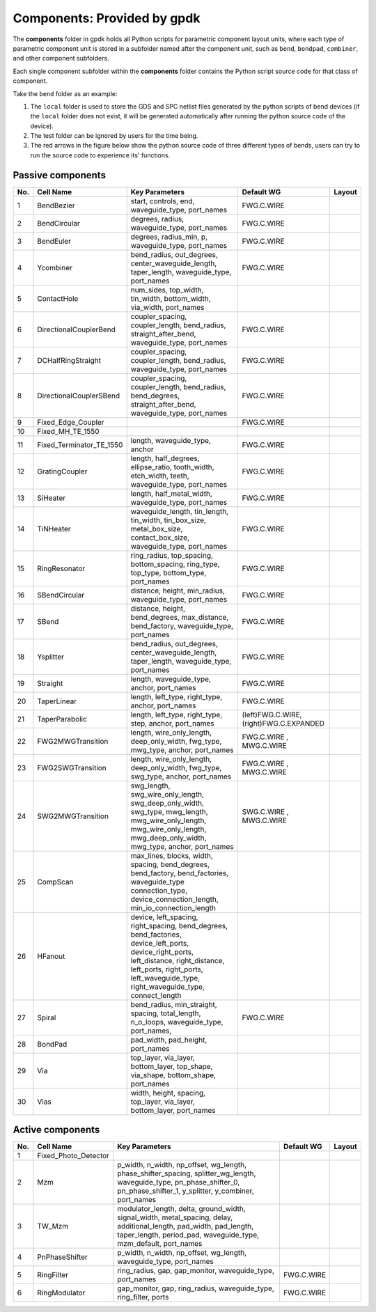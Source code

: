 **Components**: Provided by gpdk
^^^^^^^^^^^^^^^^^^^^^^^^^^^^^^^^^^^^^^^^^^^^^^^^^^^
The **components** folder in gpdk holds all Python scripts for parametric component layout units, where each type of parametric component unit is stored in a subfolder named after the component unit, such as ``bend``, ``bondpad``, ``combiner``, and other component subfolders.

.. image:: ../images/component1.png

Each single component subfolder within the **components** folder contains the Python script source code for that class of component.

Take the ``bend`` folder as an example: 


1. The ``local`` folder is used to store the GDS and SPC netlist files generated by the python scripts of bend devices (if the ``local`` folder does not exist, it will be generated automatically after running the python source code of the device).
2. The test folder can be ignored by users for the time being.
3. The red arrows in the figure below show the python source code of three different types of bends, users can try to run the source code to experience its' functions.

.. image:: ../images/component2.png


Passive components
-------------------------------------------

     
+--------+-----------------------------+-------------------------------------------------------------------------------------------------------------------------------------------------------------------------------------------------------------------------------------+----------------------------+----------------------------------------------+
|        |                             |                                                                                                                                                                                                                                     |                            |                                              |
| No.    |         Cell Name           |                                                                                                          Key Parameters                                                                                                             |        Default WG          | Layout                                       |
+========+=============================+=====================================================================================================================================================================================================================================+============================+==============================================+
|  1     |        BendBezier           |                                                                                         start,  controls,  end,  waveguide_type,  port_names                                                                                        |        FWG.C.WIRE          |    .. image:: ../images/passive1.png         |
+--------+-----------------------------+-------------------------------------------------------------------------------------------------------------------------------------------------------------------------------------------------------------------------------------+----------------------------+----------------------------------------------+
|  2     |       BendCircular          |                                                                                            degrees, radius, waveguide_type, port_names                                                                                              |        FWG.C.WIRE          |    .. image:: ../images/passive2.png         |
+--------+-----------------------------+-------------------------------------------------------------------------------------------------------------------------------------------------------------------------------------------------------------------------------------+----------------------------+----------------------------------------------+
|  3     |         BendEuler           |                                                                                        degrees, radius_min, p, waveguide_type, port_names                                                                                           |        FWG.C.WIRE          |    .. image:: ../images/passive3.png         |
+--------+-----------------------------+-------------------------------------------------------------------------------------------------------------------------------------------------------------------------------------------------------------------------------------+----------------------------+----------------------------------------------+
|  4     |         Ycombiner           |                                                                   bend_radius, out_degrees, center_waveguide_length, taper_length, waveguide_type, port_names                                                                       |        FWG.C.WIRE          |    .. image:: ../images/passive4.png         |
+--------+-----------------------------+-------------------------------------------------------------------------------------------------------------------------------------------------------------------------------------------------------------------------------------+----------------------------+----------------------------------------------+
|  5     |        ContactHole          |                                                                              num_sides, top_width, tin_width, bottom_width, via_width, port_names                                                                                   |                            |     .. image:: ../images/passive5.png        |
+--------+-----------------------------+-------------------------------------------------------------------------------------------------------------------------------------------------------------------------------------------------------------------------------------+----------------------------+----------------------------------------------+
|  6     |      DirectionalCouplerBend |                                                                  coupler_spacing, coupler_length, bend_radius, straight_after_bend, waveguide_type, port_names                                                                      |        FWG.C.WIRE          |     .. image:: ../images/passive6.png        | 
+--------+-----------------------------+-------------------------------------------------------------------------------------------------------------------------------------------------------------------------------------------------------------------------------------+----------------------------+----------------------------------------------+
|  7     |          DCHalfRingStraight |                                                                            coupler_spacing, coupler_length, bend_radius, waveguide_type, port_names                                                                                 |        FWG.C.WIRE          |     .. image:: ../images/passive7.png        |
+--------+-----------------------------+-------------------------------------------------------------------------------------------------------------------------------------------------------------------------------------------------------------------------------------+----------------------------+----------------------------------------------+
|  8     |      DirectionalCouplerSBend|                                                           coupler_spacing, coupler_length, bend_radius, bend_degrees, straight_after_bend, waveguide_type, port_names                                                               |        FWG.C.WIRE          |    .. image:: ../images/passive8.png         |
+--------+-----------------------------+-------------------------------------------------------------------------------------------------------------------------------------------------------------------------------------------------------------------------------------+----------------------------+----------------------------------------------+
|  9     |    Fixed_Edge_Coupler       |                                                                                                                                                                                                                                     |        FWG.C.WIRE          |    .. image:: ../images/passive9.png         |
+--------+-----------------------------+-------------------------------------------------------------------------------------------------------------------------------------------------------------------------------------------------------------------------------------+----------------------------+----------------------------------------------+
|  10    |          Fixed_MH_TE_1550   |                                                                                                                                                                                                                                     |                            |    .. image:: ../images/passive10.png        |
+--------+-----------------------------+-------------------------------------------------------------------------------------------------------------------------------------------------------------------------------------------------------------------------------------+----------------------------+----------------------------------------------+
|  11    | Fixed_Terminator_TE_1550    |                                                                                                  length, waveguide_type, anchor                                                                                                     |        FWG.C.WIRE          |   .. image:: ../images/passive11.png         |
+--------+-----------------------------+-------------------------------------------------------------------------------------------------------------------------------------------------------------------------------------------------------------------------------------+----------------------------+----------------------------------------------+
|  12    |      GratingCoupler         |                                                                 length, half_degrees, ellipse_ratio, tooth_width, etch_width, teeth, waveguide_type, port_names                                                                     |        FWG.C.WIRE          |   .. image:: ../images/passive12.png         |
+--------+-----------------------------+-------------------------------------------------------------------------------------------------------------------------------------------------------------------------------------------------------------------------------------+----------------------------+----------------------------------------------+
|  13    |         SiHeater            |                                                                                       length, half_metal_width, waveguide_type, port_names                                                                                          |        FWG.C.WIRE          |   .. image:: ../images/passive13.png         |
+--------+-----------------------------+-------------------------------------------------------------------------------------------------------------------------------------------------------------------------------------------------------------------------------------+----------------------------+----------------------------------------------+
|  14    |         TiNHeater           |                                                       waveguide_length, tin_length, tin_width, tin_box_size, metal_box_size, contact_box_size, waveguide_type, port_names                                                           |        FWG.C.WIRE          |   .. image:: ../images/passive14.png         |
+--------+-----------------------------+-------------------------------------------------------------------------------------------------------------------------------------------------------------------------------------------------------------------------------------+----------------------------+----------------------------------------------+
|  15    |       RingResonator         |                                                                     ring_radius, top_spacing, bottom_spacing, ring_type, top_type, bottom_type, port_names                                                                          |        FWG.C.WIRE          |   .. image:: ../images/passive15.png         |
+--------+-----------------------------+-------------------------------------------------------------------------------------------------------------------------------------------------------------------------------------------------------------------------------------+----------------------------+----------------------------------------------+
|  16    |       SBendCircular         |                                                                                     distance, height, min_radius, waveguide_type, port_names                                                                                        |        FWG.C.WIRE          |   .. image:: ../images/passive16.png         |
+--------+-----------------------------+-------------------------------------------------------------------------------------------------------------------------------------------------------------------------------------------------------------------------------------+----------------------------+----------------------------------------------+
|  17    |           SBend             |                                                                     distance, height, bend_degrees, max_distance, bend_factory, waveguide_type, port_names                                                                          |        FWG.C.WIRE          |   .. image:: ../images/passive17.png         |
+--------+-----------------------------+-------------------------------------------------------------------------------------------------------------------------------------------------------------------------------------------------------------------------------------+----------------------------+----------------------------------------------+
|  18    |         Ysplitter           |                                                                   bend_radius, out_degrees, center_waveguide_length, taper_length, waveguide_type, port_names                                                                       |        FWG.C.WIRE          |   .. image:: ../images/passive18.png         |
+--------+-----------------------------+-------------------------------------------------------------------------------------------------------------------------------------------------------------------------------------------------------------------------------------+----------------------------+----------------------------------------------+
|  19    |         Straight            |                                                                                            length, waveguide_type, anchor, port_names                                                                                               |        FWG.C.WIRE          |   .. image:: ../images/passive19.png         |
+--------+-----------------------------+-------------------------------------------------------------------------------------------------------------------------------------------------------------------------------------------------------------------------------------+----------------------------+----------------------------------------------+
|  20    |        TaperLinear          |                                                                                         length, left_type, right_type, anchor, port_names                                                                                           |        FWG.C.WIRE          |   .. image:: ../images/passive20.png         |
+--------+-----------------------------+-------------------------------------------------------------------------------------------------------------------------------------------------------------------------------------------------------------------------------------+----------------------------+----------------------------------------------+
|        |                             |                                                                                                                                                                                                                                     |     (left)FWG.C.WIRE,      |   .. image:: ../images/passive21.png         |                                           
|  21    |      TaperParabolic         |                                                                                      length, left_type, right_type, step, anchor, port_names                                                                                        |     (right)FWG.C.EXPANDED  |                                              |
+--------+-----------------------------+-------------------------------------------------------------------------------------------------------------------------------------------------------------------------------------------------------------------------------------+----------------------------+----------------------------------------------+
|        |                             |                                                                                                                                                                                                                                     |         FWG.C.WIRE   ,     |   .. image:: ../images/passive22.png         |
|  22    |           FWG2MWGTransition |                                                                        length, wire_only_length, deep_only_width, fwg_type, mwg_type, anchor, port_names                                                                            |         MWG.C.WIRE         |                                              |
+--------+-----------------------------+-------------------------------------------------------------------------------------------------------------------------------------------------------------------------------------------------------------------------------------+----------------------------+----------------------------------------------+
|        |           FWG2SWGTransition |                                                                                                                                                                                                                                     |         FWG.C.WIRE   ,     |   .. image:: ../images/passive23.png         |
|  23    |                             |                                                                        length, wire_only_length, deep_only_width, fwg_type, swg_type, anchor, port_names                                                                            |         MWG.C.WIRE         |                                              |
+--------+-----------------------------+-------------------------------------------------------------------------------------------------------------------------------------------------------------------------------------------------------------------------------------+----------------------------+----------------------------------------------+
|        |           SWG2MWGTransition |                                                                                                                                                                                                                                     |         SWG.C.WIRE   ,     |   .. image:: ../images/passive24.png         |
|  24    |                             |                          swg_length, swg_wire_only_length, swg_deep_only_width, swg_type, mwg_length, mwg_wire_only_length, mwg_wire_only_length, mwg_deep_only_width, mwg_type, anchor, port_names                                 |         MWG.C.WIRE         |                                              |
+--------+-----------------------------+-------------------------------------------------------------------------------------------------------------------------------------------------------------------------------------------------------------------------------------+----------------------------+----------------------------------------------+
|  25    |         CompScan            |                              max_lines, blocks, width, spacing, bend_degrees, bend_factory,   bend_factories, waveguide_type connection_type, device_connection_length, min_io_connection_length                                    |                            |   .. image:: ../images/passive25.png         |
+--------+-----------------------------+-------------------------------------------------------------------------------------------------------------------------------------------------------------------------------------------------------------------------------------+----------------------------+----------------------------------------------+
|  26    |          HFanout            | device, left_spacing, right_spacing, bend_degrees, bend_factories, device_left_ports, device_right_ports, left_distance, right_distance, left_ports, right_ports, left_waveguide_type, right_waveguide_type, connect_length         |                            |   .. image:: ../images/passive26.png         |
+--------+-----------------------------+-------------------------------------------------------------------------------------------------------------------------------------------------------------------------------------------------------------------------------------+----------------------------+----------------------------------------------+
|  27    |          Spiral             |                                                                    bend_radius, min_straight, spacing, total_length, n_o_loops, waveguide_type, port_names,                                                                         |        FWG.C.WIRE          |   .. image:: ../images/passive27.png         |
+--------+-----------------------------+-------------------------------------------------------------------------------------------------------------------------------------------------------------------------------------------------------------------------------------+----------------------------+----------------------------------------------+
|  28    |          BondPad            |                                                                                                              pad_width, pad_height, port_names                                                                                      |                            |   .. image:: ../images/passive28.png         |
+--------+-----------------------------+-------------------------------------------------------------------------------------------------------------------------------------------------------------------------------------------------------------------------------------+----------------------------+----------------------------------------------+
|  29    |          Via                |                                                                                                              top_layer, via_layer, bottom_layer, top_shape, via_shape, bottom_shape, port_names                                     |                            |   .. image:: ../images/passive29.png         |
+--------+-----------------------------+-------------------------------------------------------------------------------------------------------------------------------------------------------------------------------------------------------------------------------------+----------------------------+----------------------------------------------+
|  30    |          Vias               |                                                                                                                width, height, spacing, top_layer, via_layer, bottom_layer, port_names                                               |                            |   .. image:: ../images/passive30.png         |
+--------+-----------------------------+-------------------------------------------------------------------------------------------------------------------------------------------------------------------------------------------------------------------------------------+----------------------------+----------------------------------------------+


Active components
-------------------------------------------


+--------+-------------------------+-----------------------------------------------------------------------------------------------------------------------------------------------------------------------------------------------+---------------+-----------------------------------------------------------------------------------------------+
|        |                         |                                                                                                                                                                                               |               |                                                                                               |
| No.    |       Cell Name         |                                                                                       Key Parameters                                                                                          | Default WG    |                                           Layout                                              |
+========+=========================+===============================================================================================================================================================================================+===============+===============================================================================================+
|        |                         |                                                                                                                                                                                               |               |                .. image:: ../images/active1.png                                               |
|  1     | Fixed_Photo_Detector    |                                                                                                                                                                                               |               |                                                                                               |
+--------+-------------------------+-----------------------------------------------------------------------------------------------------------------------------------------------------------------------------------------------+---------------+-----------------------------------------------------------------------------------------------+
|        |                         |                                                                                                                                                                                               |               |               .. image:: ../images/active2.png                                                |
|  2     |          Mzm            |      p_width, n_width, np_offset, wg_length,   phase_shifter_spacing, splitter_wg_length, waveguide_type, pn_phase_shifter_0,   pn_phase_shifter_1, y_splitter, y_combiner, port_names        |               |                                                                                               |
+--------+-------------------------+-----------------------------------------------------------------------------------------------------------------------------------------------------------------------------------------------+---------------+-----------------------------------------------------------------------------------------------+
|        |                         |                                                                                                                                                                                               |               |                                                                                               |
|        |          TW_Mzm         |                                                                                                                                                                                               |               |              .. image:: ../images/active3.png                                                 |
|  3     |                         | modulator_length, delta, ground_width, signal_width,   metal_spacing, delay, additional_length, pad_width, pad_length, taper_length,   period_pad, waveguide_type, mzm_default, port_names    |               |                                                                                               |
|        |                         |                                                                                                                                                                                               |               |                                                                                               |
+--------+-------------------------+-----------------------------------------------------------------------------------------------------------------------------------------------------------------------------------------------+---------------+-----------------------------------------------------------------------------------------------+
|        |                         |                                                                                                                                                                                               |               |              .. image:: ../images/active4.png                                                 |
|  4     |    PnPhaseShifter       |                                                            p_width, n_width, np_offset, wg_length, waveguide_type,   port_names                                                               |               |                                                                                               |
+--------+-------------------------+-----------------------------------------------------------------------------------------------------------------------------------------------------------------------------------------------+---------------+-----------------------------------------------------------------------------------------------+
|        |                         |                                                                                                                                                                                               |               |               .. image:: ../images/active5.png                                                |
|  5     |      RingFilter         |                                                                  ring_radius, gap, gap_monitor, waveguide_type, port_names                                                                    | FWG.C.WIRE    |                                                                                               |
+--------+-------------------------+-----------------------------------------------------------------------------------------------------------------------------------------------------------------------------------------------+---------------+-----------------------------------------------------------------------------------------------+
|        |                         |                                                                                                                                                                                               |               |               .. image:: ../images/active6.png                                                |
|  6     |     RingModulator       |                                                             gap_monitor, gap, ring_radius, waveguide_type, ring_filter,   ports                                                               | FWG.C.WIRE    |                                                                                               |
+--------+-------------------------+-----------------------------------------------------------------------------------------------------------------------------------------------------------------------------------------------+---------------+-----------------------------------------------------------------------------------------------+



